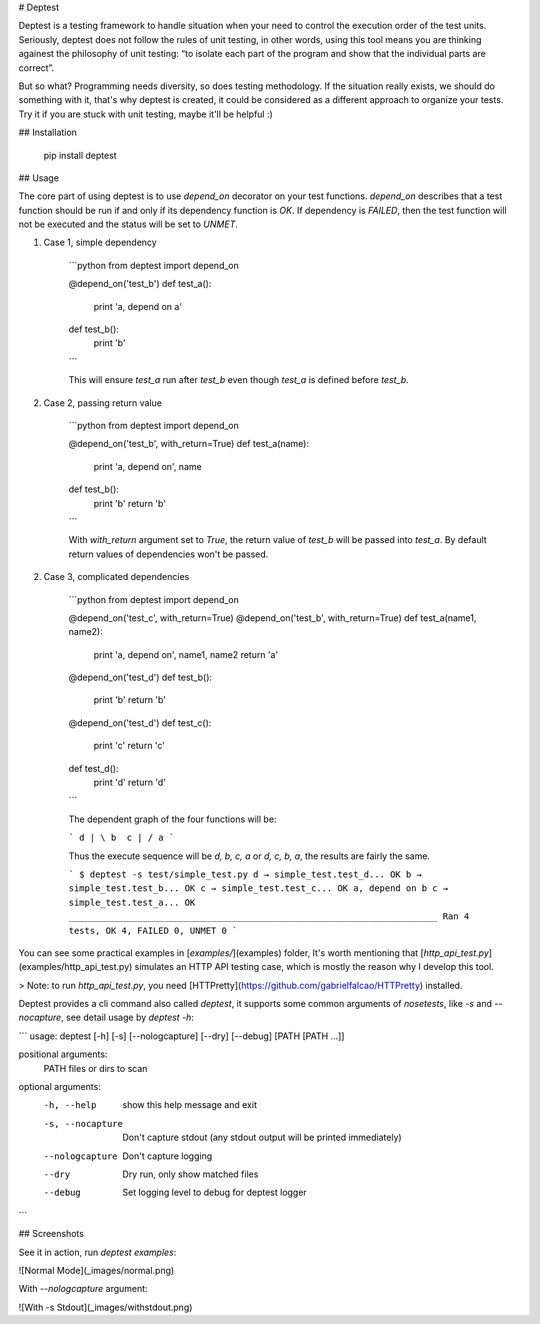 # Deptest

Deptest is a testing framework to handle situation when your need to control
the execution order of the test units. Seriously, deptest does not follow
the rules of unit testing, in other words, using this tool means
you are thinking againest the philosophy of unit testing:
“to isolate each part of the program and show that the individual parts are correct”.

But so what? Programming needs diversity, so does testing methodology.
If the situation really exists, we should do something with it,
that's why deptest is created, it could be considered as a different
approach to organize your tests. Try it if you are stuck with unit testing,
maybe it'll be helpful :)

## Installation

    pip install deptest

## Usage

The core part of using deptest is to use `depend_on` decorator on your test functions. `depend_on` describes that a test function should be run if and
only if its dependency function is `OK`. If dependency is `FAILED`, then the
test function will not be executed and the status will be set to `UNMET`.

1. Case 1, simple dependency

    ```python
    from deptest import depend_on

    @depend_on('test_b')
    def test_a():
        print 'a, depend on a'

    def test_b():
        print 'b'
    ```

    This will ensure `test_a` run after `test_b` even though `test_a` is defined before `test_b`.

2. Case 2, passing return value

    ```python
    from deptest import depend_on

    @depend_on('test_b', with_return=True)
    def test_a(name):
        print 'a, depend on', name

    def test_b():
        print 'b'
        return 'b'
    ```

    With `with_return` argument set to `True`, the return value of `test_b`
    will be passed into `test_a`. By default return values of dependencies
    won't be passed.

2. Case 3, complicated dependencies

    ```python
    from deptest import depend_on

    @depend_on('test_c', with_return=True)
    @depend_on('test_b', with_return=True)
    def test_a(name1, name2):
        print 'a, depend on', name1, name2
        return 'a'

    @depend_on('test_d')
    def test_b():
        print 'b'
        return 'b'

    @depend_on('test_d')
    def test_c():
        print 'c'
        return 'c'

    def test_d():
        print 'd'
        return 'd'
    ```

    The dependent graph of the four functions will be:

    ```
    d
    | \
    b  c
    | /
    a
    ```

    Thus the execute sequence will be `d, b, c, a` or `d, c, b, a`, the results are fairly the same.

    ```
    $ deptest -s test/simple_test.py
    d
    → simple_test.test_d... OK
    b
    → simple_test.test_b... OK
    c
    → simple_test.test_c... OK
    a, depend on b c
    → simple_test.test_a... OK
    ______________________________________________________________________
    Ran 4 tests, OK 4, FAILED 0, UNMET 0
    ```

You can see some practical examples in [`examples/`](examples) folder,
It's worth mentioning that [`http_api_test.py`](examples/http_api_test.py)
simulates an HTTP API testing case, which is mostly the reason why I develop this tool.

> Note: to run `http_api_test.py`, you need [HTTPretty](https://github.com/gabrielfalcao/HTTPretty) installed.

Deptest provides a cli command also called `deptest`, it supports some common
arguments of `nosetests`, like `-s` and `--nocapture`, see detail usage by `deptest -h`:

```
usage: deptest [-h] [-s] [--nologcapture] [--dry] [--debug] [PATH [PATH ...]]

positional arguments:
  PATH             files or dirs to scan

optional arguments:
  -h, --help       show this help message and exit
  -s, --nocapture  Don't capture stdout (any stdout output will be printed
                   immediately)
  --nologcapture   Don't capture logging
  --dry            Dry run, only show matched files
  --debug          Set logging level to debug for deptest logger
```

## Screenshots

See it in action, run `deptest examples`:

![Normal Mode](_images/normal.png)

With `--nologcapture` argument:

![With -s Stdout](_images/withstdout.png)


